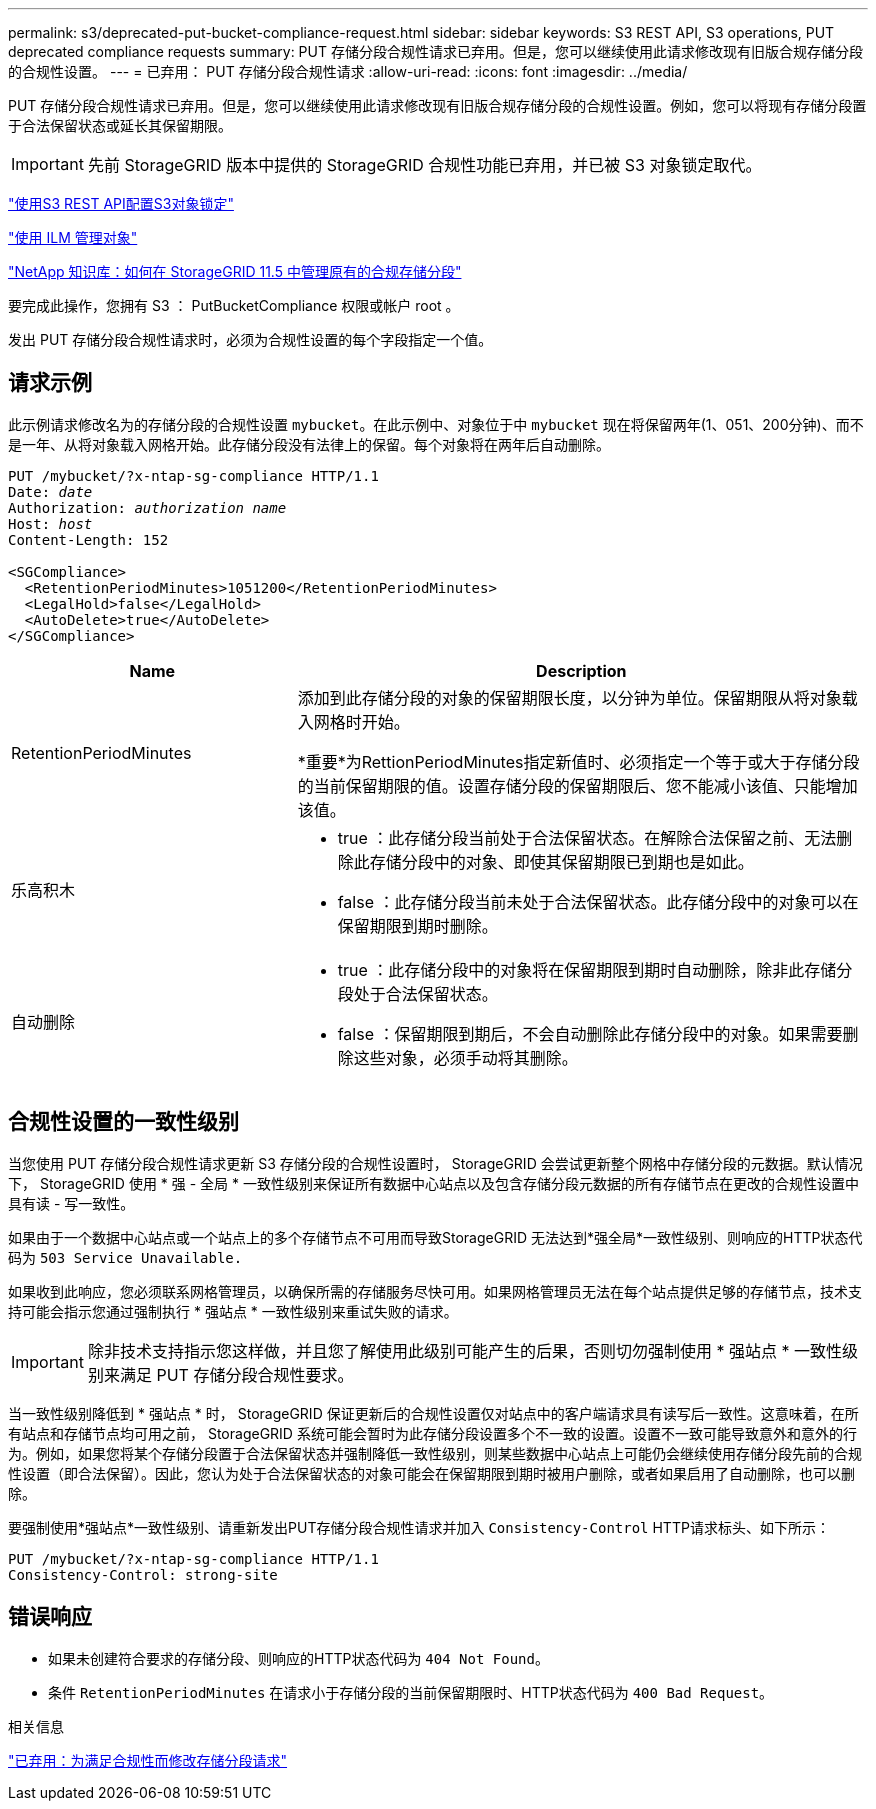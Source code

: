 ---
permalink: s3/deprecated-put-bucket-compliance-request.html 
sidebar: sidebar 
keywords: S3 REST API, S3 operations, PUT deprecated compliance requests 
summary: PUT 存储分段合规性请求已弃用。但是，您可以继续使用此请求修改现有旧版合规存储分段的合规性设置。 
---
= 已弃用： PUT 存储分段合规性请求
:allow-uri-read: 
:icons: font
:imagesdir: ../media/


[role="lead"]
PUT 存储分段合规性请求已弃用。但是，您可以继续使用此请求修改现有旧版合规存储分段的合规性设置。例如，您可以将现有存储分段置于合法保留状态或延长其保留期限。


IMPORTANT: 先前 StorageGRID 版本中提供的 StorageGRID 合规性功能已弃用，并已被 S3 对象锁定取代。

link:../s3/use-s3-api-for-s3-object-lock.html["使用S3 REST API配置S3对象锁定"]

link:../ilm/index.html["使用 ILM 管理对象"]

https://kb.netapp.com/Advice_and_Troubleshooting/Hybrid_Cloud_Infrastructure/StorageGRID/How_to_manage_legacy_Compliant_buckets_in_StorageGRID_11.5["NetApp 知识库：如何在 StorageGRID 11.5 中管理原有的合规存储分段"^]

要完成此操作，您拥有 S3 ： PutBucketCompliance 权限或帐户 root 。

发出 PUT 存储分段合规性请求时，必须为合规性设置的每个字段指定一个值。



== 请求示例

此示例请求修改名为的存储分段的合规性设置 `mybucket`。在此示例中、对象位于中 `mybucket` 现在将保留两年(1、051、200分钟)、而不是一年、从将对象载入网格开始。此存储分段没有法律上的保留。每个对象将在两年后自动删除。

[listing, subs="specialcharacters,quotes"]
----
PUT /mybucket/?x-ntap-sg-compliance HTTP/1.1
Date: _date_
Authorization: _authorization name_
Host: _host_
Content-Length: 152

<SGCompliance>
  <RetentionPeriodMinutes>1051200</RetentionPeriodMinutes>
  <LegalHold>false</LegalHold>
  <AutoDelete>true</AutoDelete>
</SGCompliance>
----
[cols="1a,2a"]
|===
| Name | Description 


 a| 
RetentionPeriodMinutes
 a| 
添加到此存储分段的对象的保留期限长度，以分钟为单位。保留期限从将对象载入网格时开始。

*重要*为RettionPeriodMinutes指定新值时、必须指定一个等于或大于存储分段的当前保留期限的值。设置存储分段的保留期限后、您不能减小该值、只能增加该值。



 a| 
乐高积木
 a| 
* true ：此存储分段当前处于合法保留状态。在解除合法保留之前、无法删除此存储分段中的对象、即使其保留期限已到期也是如此。
* false ：此存储分段当前未处于合法保留状态。此存储分段中的对象可以在保留期限到期时删除。




 a| 
自动删除
 a| 
* true ：此存储分段中的对象将在保留期限到期时自动删除，除非此存储分段处于合法保留状态。
* false ：保留期限到期后，不会自动删除此存储分段中的对象。如果需要删除这些对象，必须手动将其删除。


|===


== 合规性设置的一致性级别

当您使用 PUT 存储分段合规性请求更新 S3 存储分段的合规性设置时， StorageGRID 会尝试更新整个网格中存储分段的元数据。默认情况下， StorageGRID 使用 * 强 - 全局 * 一致性级别来保证所有数据中心站点以及包含存储分段元数据的所有存储节点在更改的合规性设置中具有读 - 写一致性。

如果由于一个数据中心站点或一个站点上的多个存储节点不可用而导致StorageGRID 无法达到*强全局*一致性级别、则响应的HTTP状态代码为 `503 Service Unavailable.`

如果收到此响应，您必须联系网格管理员，以确保所需的存储服务尽快可用。如果网格管理员无法在每个站点提供足够的存储节点，技术支持可能会指示您通过强制执行 * 强站点 * 一致性级别来重试失败的请求。


IMPORTANT: 除非技术支持指示您这样做，并且您了解使用此级别可能产生的后果，否则切勿强制使用 * 强站点 * 一致性级别来满足 PUT 存储分段合规性要求。

当一致性级别降低到 * 强站点 * 时， StorageGRID 保证更新后的合规性设置仅对站点中的客户端请求具有读写后一致性。这意味着，在所有站点和存储节点均可用之前， StorageGRID 系统可能会暂时为此存储分段设置多个不一致的设置。设置不一致可能导致意外和意外的行为。例如，如果您将某个存储分段置于合法保留状态并强制降低一致性级别，则某些数据中心站点上可能仍会继续使用存储分段先前的合规性设置（即合法保留）。因此，您认为处于合法保留状态的对象可能会在保留期限到期时被用户删除，或者如果启用了自动删除，也可以删除。

要强制使用*强站点*一致性级别、请重新发出PUT存储分段合规性请求并加入 `Consistency-Control` HTTP请求标头、如下所示：

[listing]
----
PUT /mybucket/?x-ntap-sg-compliance HTTP/1.1
Consistency-Control: strong-site
----


== 错误响应

* 如果未创建符合要求的存储分段、则响应的HTTP状态代码为 `404 Not Found`。
* 条件 `RetentionPeriodMinutes` 在请求小于存储分段的当前保留期限时、HTTP状态代码为 `400 Bad Request`。


.相关信息
link:deprecated-put-bucket-request-modifications-for-compliance.html["已弃用：为满足合规性而修改存储分段请求"]
